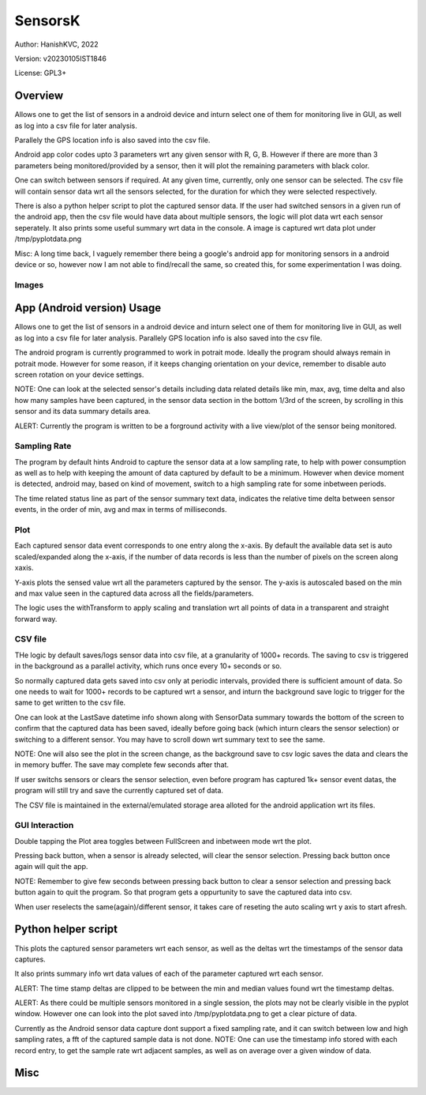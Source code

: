 ###########
SensorsK
###########

Author: HanishKVC, 2022

Version: v20230105IST1846

License: GPL3+


Overview
##########

Allows one to get the list of sensors in a android device and inturn select
one of them for monitoring live in GUI, as well as log into a csv file for
later analysis.

Parallely the GPS location info is also saved into the csv file.

Android app color codes upto 3 parameters wrt any given sensor with R, G, B.
However if there are more than 3 parameters being monitored/provided by a
sensor, then it will plot the remaining parameters with black color.

One can switch between sensors if required. At any given time, currently,
only one sensor can be selected. The csv file will contain sensor data wrt
all the sensors selected, for the duration for which they were selected
respectively.

There is also a python helper script to plot the captured sensor data. If
the user had switched sensors in a given run of the android app, then the
csv file would have data about multiple sensors, the logic will plot data
wrt each sensor seperately. It also prints some useful summary wrt data in
the console. A image is captured wrt data plot under /tmp/pyplotdata.png

Misc: A long time back, I vaguely remember there being a google's android app
for monitoring sensors in a android device or so, however now I am not able to
find/recall the same, so created this, for some experimentation I was doing.

Images
=======

.. image:: data/20230103_Screenshot_SensorK.png
   :alt: A screen capture of the SensorK android app

.. image:: data/pyplotdata.png
   :alt: The plot generated by the python helper script, providing a window into each sensor data captured.


App (Android version) Usage
#############################

Allows one to get the list of sensors in a android device and inturn select
one of them for monitoring live in GUI, as well as log into a csv file for
later analysis. Parallely GPS location info is also saved into the csv file.

The android program is currently programmed to work in potrait mode. Ideally
the program should always remain in potrait mode. However for some reason,
if it keeps changing orientation on your device, remember to disable auto
screen rotation on your device settings.

NOTE: One can look at the selected sensor's details including data related
details like min, max, avg, time delta and also how many samples have been
captured, in the sensor data section in the bottom 1/3rd of the screen, by
scrolling in this sensor and its data summary details area.

ALERT: Currently the program is written to be a forground activity with a
live view/plot of the sensor being monitored.

Sampling Rate
==============

The program by default hints Android to capture the sensor data at a low
sampling rate, to help with power consumption as well as to help with keeping
the amount of data captured by default to be a minimum. However when device
moment is detected, android may, based on kind of movement, switch to a high
sampling rate for some inbetween periods.

The time related status line as part of the sensor summary text data,
indicates the relative time delta between sensor events, in the order of
min, avg and max in terms of milliseconds.


Plot
======

Each captured sensor data event corresponds to one entry along the x-axis.
By default the available data set is auto scaled/expanded along the x-axis,
if the number of data records is less than the number of pixels on the screen
along xaxis.

Y-axis plots the sensed value wrt all the parameters captured by the sensor.
The y-axis is autoscaled based on the min and max value seen in the captured
data across all the fields/parameters.

The logic uses the withTransform to apply scaling and translation wrt all
points of data in a transparent and straight forward way.

CSV file
==========

THe logic by default saves/logs sensor data into csv file, at a granularity
of 1000+ records. The saving to csv is triggered in the background as a
parallel activity, which runs once every 10+ seconds or so.

So normally captured data gets saved into csv only at periodic intervals,
provided there is sufficient amount of data. So one needs to wait for 1000+
records to be captured wrt a sensor, and inturn the background save logic
to trigger for the same to get written to the csv file.

One can look at the LastSave datetime info shown along with SensorData
summary towards the bottom of the screen to confirm that the captured data
has been saved, ideally before going back (which inturn clears the sensor
selection) or switching to a different sensor. You may have to scroll down
wrt summary text to see the same.

NOTE: One will also see the plot in the screen change, as the background
save to csv logic saves the data and clears the in memory buffer. The save
may complete few seconds after that.

If user switchs sensors or clears the sensor selection, even before program
has captured 1k+ sensor event datas, the program will still try and save
the currently captured set of data.

The CSV file is maintained in the external/emulated storage area alloted
for the android application wrt its files.


GUI Interaction
=================

Double tapping the Plot area toggles between FullScreen and inbetween mode
wrt the plot.

Pressing back button, when a sensor is already selected, will clear the
sensor selection. Pressing back button once again will quit the app.

NOTE: Remember to give few seconds between pressing back button to clear
a sensor selection and pressing back button again to quit the program. So
that program gets a oppurtunity to save the captured data into csv.

When user reselects the same(again)/different sensor, it takes care of
reseting the auto scaling wrt y axis to start afresh.


Python helper script
######################

This plots the captured sensor parameters wrt each sensor, as well as the
deltas wrt the timestamps of the sensor data captures.

It also prints summary info wrt data values of each of the parameter captured
wrt each sensor.

ALERT: The time stamp deltas are clipped to be between the min and median
values found wrt the timestamp deltas.

ALERT: As there could be multiple sensors monitored in a single session, the
plots may not be clearly visible in the pyplot window. However one can look
into the plot saved into /tmp/pyplotdata.png to get a clear picture of data.



Currently as the Android sensor data capture dont support a fixed sampling
rate, and it can switch between low and high sampling rates, a fft of the
captured sample data is not done. NOTE: One can use the timestamp info
stored with each record entry, to get the sample rate wrt adjacent samples,
as well as on average over a given window of data.

Misc
######

.. image:: data/icon.png
   :alt: Maye a possible icon for the android program

